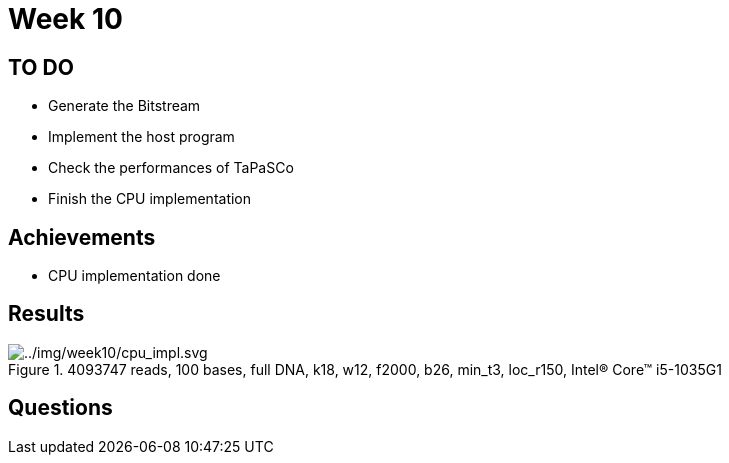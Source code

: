 = Week 10

== TO DO

* Generate the Bitstream
* Implement the host program
* Check the performances of TaPaSCo
* Finish the CPU implementation

== Achievements

* CPU implementation done

== Results

.4093747 reads, 100 bases, full DNA, k18, w12, f2000, b26, min_t3, loc_r150, Intel(R) Core(TM) i5-1035G1
image::../img/week10/cpu_impl.svg[../img/week10/cpu_impl.svg]

== Questions
